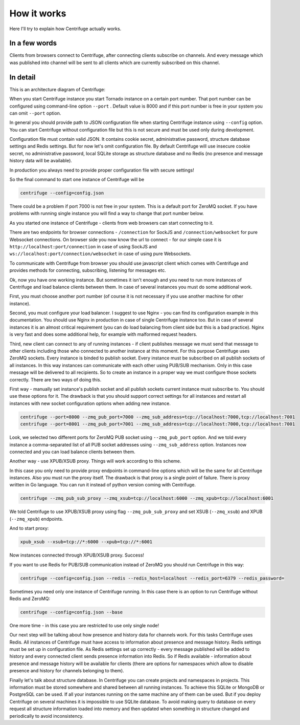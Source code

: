 How it works
============

.. _description:

Here I'll try to explain how Centrifuge actually works.

In a few words
~~~~~~~~~~~~~~

Clients from browsers connect to Centrifuge, after connecting clients subscribe
on channels. And every message which was published into channel will be sent
to all clients which are currently subscribed on this channel.


In detail
~~~~~~~~~

This is an architecture diagram of Centrifuge:

.. image:: img/centrifuge_architecture.png
    :width: 650 px


When you start Centrifuge instance you start Tornado instance on a certain port number.
That port number can be configured using command-line option ``--port`` .
Default value is 8000 and if this port number is free in your system you can omit ``--port``
option.

In general you should provide path to JSON configuration file when starting Centrifuge instance
using ``--config`` option. You can start Centrifuge without configuration file but this is
not secure and must be used only during development.

Configuration file must contain valid JSON. It contains cookie secret, administrative password,
structure database settings and Redis settings. But for now let's omit configuration file.
By default Centrifuge will use insecure cookie secret, no administrative password, local SQLite
storage as structure database and no Redis (no presence and message history data will be available).

In production you always need to provide proper configuration file with secure settings!

So the final command to start one instance of Centrifuge will be

.. code-block:: bash

    centrifuge --config=config.json


There could be a problem if port 7000 is not free in your system. This is a default port for
ZeroMQ socket. If you have problems with running single instance you will find a way to change
that port number below.

As you started one instance of Centrifuge - clients from web browsers can start connecting to it.

There are two endpoints for browser connections - ``/connection`` for SockJS and
``/connection/websocket`` for pure Websocket connections. On browser side you now know the
url to connect - for our simple case it is ``http://localhost:port/connection`` in case of
using SockJS and ``ws://localhost:port/connection/websocket`` in case of using pure Websockets.

To communicate with Centrifuge from browser you should use javascript client which comes
with Centrifuge and provides methods for connecting, subscribing, listening for messages etc.

Ok, now you have one working instance. But sometimes it isn't enough and you need to run
more instances of Centrifuge and load balance clients between them. In case of several
instances you must do some additional work.

First, you must choose another port number (of course it is not necessary if you use
another machine for other instance).

Second, you must configure your load balancer. I suggest to use Nginx - you can find
its configuration example in this documentation. You should use Nginx in production in
case of single Centrifuge instance too. But in case of several instances it is an
almost critical requirement (you can do load balancing from client side but this is a
bad practice). Nginx is very fast and does some additional help, for example with
malformed request headers.

Third, new client can connect to any of running instances - if client publishes message
we must send that message to other clients including those who connected to another instance
at this moment. For this purpose Centrifuge uses ZeroMQ sockets. Every instance is binded
to publish socket. Every instance must be subscribed on all publish sockets of all
instances. In this way instances can communicate with each other using PUB/SUB mechanism.
Only in this case message will be delivered to all recipients. So to create an instance
in a proper way we must configure those sockets correctly. There are two ways of doing this.

First way - manually set instance's publish socket and all publish sockets current
instance must subscribe to. You should use these options for it. The drawback is that you
should support correct settings for all instances and restart all instances with new
socket configuration options when adding new instance.

.. code-block:: bash

    centrifuge --port=8000 --zmq_pub_port=7000 --zmq_sub_address=tcp://localhost:7000,tcp://localhost:7001
    centrifuge --port=8001 --zmq_pub_port=7001 --zmq_sub_address=tcp://localhost:7000,tcp://localhost:7001

Look, we selected two different ports for ZeroMQ PUB socket using ``--zmq_pub_port``
option. And we told every instance a comma-separated list of all PUB socket addresses
using ``--zmq_sub_address`` option. Instances now connected and you can load balance
clients between them.

Another way - use XPUB/XSUB proxy. Things will work according to this scheme.

.. image:: img/xpub_xsub.png
    :width: 650 px


In this case you only need to provide proxy endpoints in command-line options which will
be the same for all Centrifuge instances. Also you must run the proxy itself. The drawback
is that proxy is a single point of failure. There is proxy written in Go language. You
can run it instead of python version coming with Centrifuge.


.. code-block:: bash

    centrifuge --zmq_pub_sub_proxy --zmq_xsub=tcp://localhost:6000 --zmq_xpub=tcp://localhost:6001


We told Centrifuge to use XPUB/XSUB proxy using flag ``--zmq_pub_sub_proxy`` and set
XSUB (``--zmq_xsub``) and XPUB (``--zmq_xpub``) endpoints.

And to start proxy:

.. code-block:: bash

    xpub_xsub --xsub=tcp://*:6000 --xpub=tcp://*:6001


Now instances connected through XPUB/XSUB proxy. Success!


If you want to use Redis for PUB/SUB communication instead of ZeroMQ you
should run Centrifuge in this way:

.. code-block:: bash

    centrifuge --config=config.json --redis --redis_host=localhost --redis_port=6379 --redis_password=


Sometimes you need only one instance of Centrifuge running. In this case there is
an option to run Centrifuge without Redis and ZeroMQ:

.. code-block:: bash

    centrifuge --config=config.json --base


One more time - in this case you are restricted to use only single node!


Our next step will be talking about how presence and history data for channels work.
For this tasks Centrifuge uses Redis. All instances of Centrifuge must have access to
information about presence and message history. Redis settings must be set up in
configuration file. As Redis settings set up correctly - every message published will
be added to history and every connected client sends presence information into Redis.
So if Redis available - information about presence and message history will be available
for clients (there are options for namespaces which allow to disable presence and
history for channels belonging to them).

Finally let's talk about structure database. In Centrifuge you can create projects
and namespaces in projects. This information must be stored somewhere and shared between
all running instances. To achieve this SQLite or MongoDB or PostgreSQL can be used.
If all your instances running on the same machine any of them can be used. But if
you deploy Centrifuge on several machines it is impossible to use SQLite database.
To avoid making query to database on every request all structure information loaded
into memory and then updated when something in structure changed and periodically to
avoid inconsistency.

